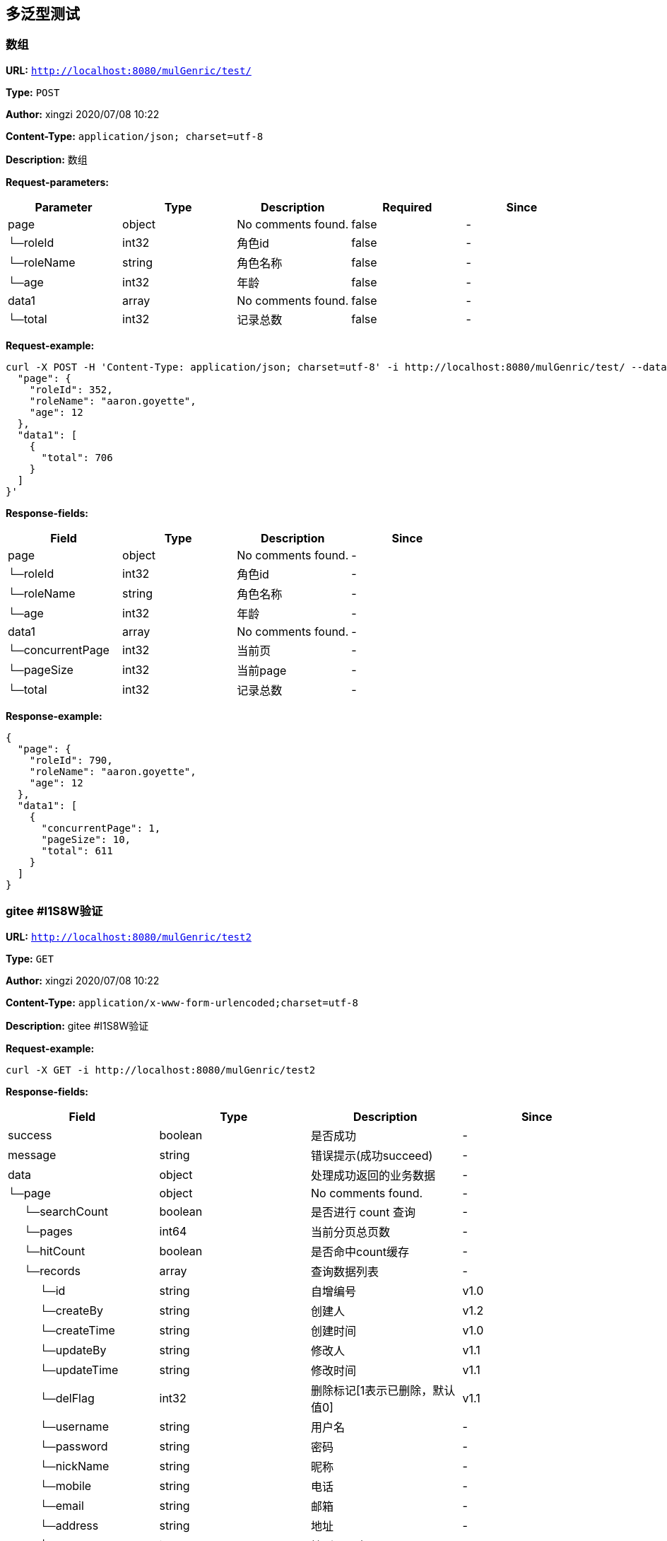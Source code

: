 
== 多泛型测试
=== 数组
*URL:* `http://localhost:8080/mulGenric/test/`

*Type:* `POST`

*Author:* xingzi  2020/07/08  10:22

*Content-Type:* `application/json; charset=utf-8`

*Description:* 数组





*Request-parameters:*

[width="100%",options="header"]
[stripes=even]
|====================
|Parameter | Type|Description|Required|Since
|page|object|No comments found.|false|-
|└─roleId|int32|角色id|false|-
|└─roleName|string|角色名称|false|-
|└─age|int32|年龄|false|-
|data1|array|No comments found.|false|-
|└─total|int32|记录总数|false|-
|====================


*Request-example:*
----
curl -X POST -H 'Content-Type: application/json; charset=utf-8' -i http://localhost:8080/mulGenric/test/ --data '{
  "page": {
    "roleId": 352,
    "roleName": "aaron.goyette",
    "age": 12
  },
  "data1": [
    {
      "total": 706
    }
  ]
}'
----
*Response-fields:*

[width="100%",options="header"]
[stripes=even]
|====================
|Field | Type|Description|Since
|page|object|No comments found.|-
|└─roleId|int32|角色id|-
|└─roleName|string|角色名称|-
|└─age|int32|年龄|-
|data1|array|No comments found.|-
|└─concurrentPage|int32|当前页|-
|└─pageSize|int32|当前page|-
|└─total|int32|记录总数|-
|====================


*Response-example:*
----
{
  "page": {
    "roleId": 790,
    "roleName": "aaron.goyette",
    "age": 12
  },
  "data1": [
    {
      "concurrentPage": 1,
      "pageSize": 10,
      "total": 611
    }
  ]
}
----

=== gitee #I1S8W验证
*URL:* `http://localhost:8080/mulGenric/test2`

*Type:* `GET`

*Author:* xingzi  2020/07/08  10:22

*Content-Type:* `application/x-www-form-urlencoded;charset=utf-8`

*Description:* gitee #I1S8W验证







*Request-example:*
----
curl -X GET -i http://localhost:8080/mulGenric/test2
----
*Response-fields:*

[width="100%",options="header"]
[stripes=even]
|====================
|Field | Type|Description|Since
|success|boolean|是否成功|-
|message|string|错误提示(成功succeed)|-
|data|object|处理成功返回的业务数据|-
|└─page|object|No comments found.|-
|&nbsp;&nbsp;&nbsp;&nbsp;&nbsp;└─searchCount|boolean|是否进行 count 查询|-
|&nbsp;&nbsp;&nbsp;&nbsp;&nbsp;└─pages|int64|当前分页总页数|-
|&nbsp;&nbsp;&nbsp;&nbsp;&nbsp;└─hitCount|boolean|是否命中count缓存|-
|&nbsp;&nbsp;&nbsp;&nbsp;&nbsp;└─records|array|查询数据列表|-
|&nbsp;&nbsp;&nbsp;&nbsp;&nbsp;&nbsp;&nbsp;&nbsp;&nbsp;&nbsp;└─id|string|自增编号|v1.0
|&nbsp;&nbsp;&nbsp;&nbsp;&nbsp;&nbsp;&nbsp;&nbsp;&nbsp;&nbsp;└─createBy|string|创建人|v1.2
|&nbsp;&nbsp;&nbsp;&nbsp;&nbsp;&nbsp;&nbsp;&nbsp;&nbsp;&nbsp;└─createTime|string|创建时间|v1.0
|&nbsp;&nbsp;&nbsp;&nbsp;&nbsp;&nbsp;&nbsp;&nbsp;&nbsp;&nbsp;└─updateBy|string|修改人|v1.1
|&nbsp;&nbsp;&nbsp;&nbsp;&nbsp;&nbsp;&nbsp;&nbsp;&nbsp;&nbsp;└─updateTime|string|修改时间|v1.1
|&nbsp;&nbsp;&nbsp;&nbsp;&nbsp;&nbsp;&nbsp;&nbsp;&nbsp;&nbsp;└─delFlag|int32|删除标记[1表示已删除，默认值0]|v1.1
|&nbsp;&nbsp;&nbsp;&nbsp;&nbsp;&nbsp;&nbsp;&nbsp;&nbsp;&nbsp;└─username|string|用户名|-
|&nbsp;&nbsp;&nbsp;&nbsp;&nbsp;&nbsp;&nbsp;&nbsp;&nbsp;&nbsp;└─password|string|密码|-
|&nbsp;&nbsp;&nbsp;&nbsp;&nbsp;&nbsp;&nbsp;&nbsp;&nbsp;&nbsp;└─nickName|string|昵称|-
|&nbsp;&nbsp;&nbsp;&nbsp;&nbsp;&nbsp;&nbsp;&nbsp;&nbsp;&nbsp;└─mobile|string|电话|-
|&nbsp;&nbsp;&nbsp;&nbsp;&nbsp;&nbsp;&nbsp;&nbsp;&nbsp;&nbsp;└─email|string|邮箱|-
|&nbsp;&nbsp;&nbsp;&nbsp;&nbsp;&nbsp;&nbsp;&nbsp;&nbsp;&nbsp;└─address|string|地址|-
|&nbsp;&nbsp;&nbsp;&nbsp;&nbsp;&nbsp;&nbsp;&nbsp;&nbsp;&nbsp;└─sex|int32|性别(男1 女 2)|-
|&nbsp;&nbsp;&nbsp;&nbsp;&nbsp;&nbsp;&nbsp;&nbsp;&nbsp;&nbsp;└─avatar|string|No comments found.|-
|&nbsp;&nbsp;&nbsp;&nbsp;&nbsp;&nbsp;&nbsp;&nbsp;&nbsp;&nbsp;└─type|int32|类型|-
|&nbsp;&nbsp;&nbsp;&nbsp;&nbsp;&nbsp;&nbsp;&nbsp;&nbsp;&nbsp;└─status|int32|状态|-
|&nbsp;&nbsp;&nbsp;&nbsp;&nbsp;&nbsp;&nbsp;&nbsp;&nbsp;&nbsp;└─description|string|描述|-
|&nbsp;&nbsp;&nbsp;&nbsp;&nbsp;&nbsp;&nbsp;&nbsp;&nbsp;&nbsp;└─roles|array|用户拥有角色|-
|&nbsp;&nbsp;&nbsp;&nbsp;&nbsp;&nbsp;&nbsp;&nbsp;&nbsp;&nbsp;&nbsp;&nbsp;&nbsp;&nbsp;&nbsp;└─id|string|自增编号|v1.0
|&nbsp;&nbsp;&nbsp;&nbsp;&nbsp;&nbsp;&nbsp;&nbsp;&nbsp;&nbsp;&nbsp;&nbsp;&nbsp;&nbsp;&nbsp;└─createBy|string|创建人|v1.2
|&nbsp;&nbsp;&nbsp;&nbsp;&nbsp;&nbsp;&nbsp;&nbsp;&nbsp;&nbsp;&nbsp;&nbsp;&nbsp;&nbsp;&nbsp;└─createTime|string|创建时间|v1.0
|&nbsp;&nbsp;&nbsp;&nbsp;&nbsp;&nbsp;&nbsp;&nbsp;&nbsp;&nbsp;&nbsp;&nbsp;&nbsp;&nbsp;&nbsp;└─updateBy|string|修改人|v1.1
|&nbsp;&nbsp;&nbsp;&nbsp;&nbsp;&nbsp;&nbsp;&nbsp;&nbsp;&nbsp;&nbsp;&nbsp;&nbsp;&nbsp;&nbsp;└─updateTime|string|修改时间|v1.1
|&nbsp;&nbsp;&nbsp;&nbsp;&nbsp;&nbsp;&nbsp;&nbsp;&nbsp;&nbsp;&nbsp;&nbsp;&nbsp;&nbsp;&nbsp;└─delFlag|int32|删除标记[1表示已删除，默认值0]|v1.1
|&nbsp;&nbsp;&nbsp;&nbsp;&nbsp;&nbsp;&nbsp;&nbsp;&nbsp;&nbsp;&nbsp;&nbsp;&nbsp;&nbsp;&nbsp;└─name|string|角色名 以ROLE_开头|v1.0
|&nbsp;&nbsp;&nbsp;&nbsp;&nbsp;&nbsp;&nbsp;&nbsp;&nbsp;&nbsp;&nbsp;&nbsp;&nbsp;&nbsp;&nbsp;└─defaultRole|boolean|是否为注册默认角色|v1.0
|&nbsp;&nbsp;&nbsp;&nbsp;&nbsp;&nbsp;&nbsp;&nbsp;&nbsp;&nbsp;&nbsp;&nbsp;&nbsp;&nbsp;&nbsp;└─permissions|array|拥有权限|v1.0
|&nbsp;&nbsp;&nbsp;&nbsp;&nbsp;&nbsp;&nbsp;&nbsp;&nbsp;&nbsp;&nbsp;&nbsp;&nbsp;&nbsp;&nbsp;&nbsp;&nbsp;&nbsp;&nbsp;&nbsp;└─id|string|自增编号|v1.0
|&nbsp;&nbsp;&nbsp;&nbsp;&nbsp;&nbsp;&nbsp;&nbsp;&nbsp;&nbsp;&nbsp;&nbsp;&nbsp;&nbsp;&nbsp;&nbsp;&nbsp;&nbsp;&nbsp;&nbsp;└─createBy|string|创建人|v1.2
|&nbsp;&nbsp;&nbsp;&nbsp;&nbsp;&nbsp;&nbsp;&nbsp;&nbsp;&nbsp;&nbsp;&nbsp;&nbsp;&nbsp;&nbsp;&nbsp;&nbsp;&nbsp;&nbsp;&nbsp;└─createTime|string|创建时间|v1.0
|&nbsp;&nbsp;&nbsp;&nbsp;&nbsp;&nbsp;&nbsp;&nbsp;&nbsp;&nbsp;&nbsp;&nbsp;&nbsp;&nbsp;&nbsp;&nbsp;&nbsp;&nbsp;&nbsp;&nbsp;└─updateBy|string|修改人|v1.1
|&nbsp;&nbsp;&nbsp;&nbsp;&nbsp;&nbsp;&nbsp;&nbsp;&nbsp;&nbsp;&nbsp;&nbsp;&nbsp;&nbsp;&nbsp;&nbsp;&nbsp;&nbsp;&nbsp;&nbsp;└─updateTime|string|修改时间|v1.1
|&nbsp;&nbsp;&nbsp;&nbsp;&nbsp;&nbsp;&nbsp;&nbsp;&nbsp;&nbsp;&nbsp;&nbsp;&nbsp;&nbsp;&nbsp;&nbsp;&nbsp;&nbsp;&nbsp;&nbsp;└─delFlag|int32|删除标记[1表示已删除，默认值0]|v1.1
|&nbsp;&nbsp;&nbsp;&nbsp;&nbsp;&nbsp;&nbsp;&nbsp;&nbsp;&nbsp;&nbsp;&nbsp;&nbsp;&nbsp;&nbsp;&nbsp;&nbsp;&nbsp;&nbsp;&nbsp;└─name|string|菜单/权限名称|-
|&nbsp;&nbsp;&nbsp;&nbsp;&nbsp;&nbsp;&nbsp;&nbsp;&nbsp;&nbsp;&nbsp;&nbsp;&nbsp;&nbsp;&nbsp;&nbsp;&nbsp;&nbsp;&nbsp;&nbsp;└─level|int32|层级|-
|&nbsp;&nbsp;&nbsp;&nbsp;&nbsp;&nbsp;&nbsp;&nbsp;&nbsp;&nbsp;&nbsp;&nbsp;&nbsp;&nbsp;&nbsp;&nbsp;&nbsp;&nbsp;&nbsp;&nbsp;└─type|int32|类型 0页面 1具体操作|-
|&nbsp;&nbsp;&nbsp;&nbsp;&nbsp;&nbsp;&nbsp;&nbsp;&nbsp;&nbsp;&nbsp;&nbsp;&nbsp;&nbsp;&nbsp;&nbsp;&nbsp;&nbsp;&nbsp;&nbsp;└─title|string|菜单标题|-
|&nbsp;&nbsp;&nbsp;&nbsp;&nbsp;&nbsp;&nbsp;&nbsp;&nbsp;&nbsp;&nbsp;&nbsp;&nbsp;&nbsp;&nbsp;&nbsp;&nbsp;&nbsp;&nbsp;&nbsp;└─path|string|页面路径/资源链接url|-
|&nbsp;&nbsp;&nbsp;&nbsp;&nbsp;&nbsp;&nbsp;&nbsp;&nbsp;&nbsp;&nbsp;&nbsp;&nbsp;&nbsp;&nbsp;&nbsp;&nbsp;&nbsp;&nbsp;&nbsp;└─component|string|前端组件|-
|&nbsp;&nbsp;&nbsp;&nbsp;&nbsp;&nbsp;&nbsp;&nbsp;&nbsp;&nbsp;&nbsp;&nbsp;&nbsp;&nbsp;&nbsp;&nbsp;&nbsp;&nbsp;&nbsp;&nbsp;└─icon|string|图标|-
|&nbsp;&nbsp;&nbsp;&nbsp;&nbsp;&nbsp;&nbsp;&nbsp;&nbsp;&nbsp;&nbsp;&nbsp;&nbsp;&nbsp;&nbsp;&nbsp;&nbsp;&nbsp;&nbsp;&nbsp;└─buttonType|string|按钮权限类型|-
|&nbsp;&nbsp;&nbsp;&nbsp;&nbsp;&nbsp;&nbsp;&nbsp;&nbsp;&nbsp;&nbsp;&nbsp;&nbsp;&nbsp;&nbsp;&nbsp;&nbsp;&nbsp;&nbsp;&nbsp;└─parentId|string|父id|-
|&nbsp;&nbsp;&nbsp;&nbsp;&nbsp;&nbsp;&nbsp;&nbsp;&nbsp;&nbsp;&nbsp;&nbsp;&nbsp;&nbsp;&nbsp;&nbsp;&nbsp;&nbsp;&nbsp;&nbsp;└─description|string|说明备注|-
|&nbsp;&nbsp;&nbsp;&nbsp;&nbsp;&nbsp;&nbsp;&nbsp;&nbsp;&nbsp;&nbsp;&nbsp;&nbsp;&nbsp;&nbsp;&nbsp;&nbsp;&nbsp;&nbsp;&nbsp;└─sortOrder|number|排序值|-
|&nbsp;&nbsp;&nbsp;&nbsp;&nbsp;&nbsp;&nbsp;&nbsp;&nbsp;&nbsp;&nbsp;&nbsp;&nbsp;&nbsp;&nbsp;&nbsp;&nbsp;&nbsp;&nbsp;&nbsp;└─status|int32|是否启用 0启用 -1禁用|-
|&nbsp;&nbsp;&nbsp;&nbsp;&nbsp;&nbsp;&nbsp;&nbsp;&nbsp;&nbsp;&nbsp;&nbsp;&nbsp;&nbsp;&nbsp;&nbsp;&nbsp;&nbsp;&nbsp;&nbsp;└─children|array|子菜单/权限|-
|&nbsp;&nbsp;&nbsp;&nbsp;&nbsp;&nbsp;&nbsp;&nbsp;&nbsp;&nbsp;&nbsp;&nbsp;&nbsp;&nbsp;&nbsp;&nbsp;&nbsp;&nbsp;&nbsp;&nbsp;└─permTypes|array|页面拥有的权限类型|-
|&nbsp;&nbsp;&nbsp;&nbsp;&nbsp;&nbsp;&nbsp;&nbsp;&nbsp;&nbsp;&nbsp;&nbsp;&nbsp;&nbsp;&nbsp;&nbsp;&nbsp;&nbsp;&nbsp;&nbsp;└─expand|boolean|节点展开 前端所需|-
|&nbsp;&nbsp;&nbsp;&nbsp;&nbsp;&nbsp;&nbsp;&nbsp;&nbsp;&nbsp;&nbsp;&nbsp;&nbsp;&nbsp;&nbsp;&nbsp;&nbsp;&nbsp;&nbsp;&nbsp;└─checked|boolean|是否勾选 前端所需|-
|&nbsp;&nbsp;&nbsp;&nbsp;&nbsp;&nbsp;&nbsp;&nbsp;&nbsp;&nbsp;&nbsp;&nbsp;&nbsp;&nbsp;&nbsp;&nbsp;&nbsp;&nbsp;&nbsp;&nbsp;└─selected|boolean|是否选中 前端所需|-
|&nbsp;&nbsp;&nbsp;&nbsp;&nbsp;&nbsp;&nbsp;&nbsp;&nbsp;&nbsp;└─permissions|array|用户拥有的权限|-
|&nbsp;&nbsp;&nbsp;&nbsp;&nbsp;&nbsp;&nbsp;&nbsp;&nbsp;&nbsp;&nbsp;&nbsp;&nbsp;&nbsp;&nbsp;└─id|string|自增编号|v1.0
|&nbsp;&nbsp;&nbsp;&nbsp;&nbsp;&nbsp;&nbsp;&nbsp;&nbsp;&nbsp;&nbsp;&nbsp;&nbsp;&nbsp;&nbsp;└─createBy|string|创建人|v1.2
|&nbsp;&nbsp;&nbsp;&nbsp;&nbsp;&nbsp;&nbsp;&nbsp;&nbsp;&nbsp;&nbsp;&nbsp;&nbsp;&nbsp;&nbsp;└─createTime|string|创建时间|v1.0
|&nbsp;&nbsp;&nbsp;&nbsp;&nbsp;&nbsp;&nbsp;&nbsp;&nbsp;&nbsp;&nbsp;&nbsp;&nbsp;&nbsp;&nbsp;└─updateBy|string|修改人|v1.1
|&nbsp;&nbsp;&nbsp;&nbsp;&nbsp;&nbsp;&nbsp;&nbsp;&nbsp;&nbsp;&nbsp;&nbsp;&nbsp;&nbsp;&nbsp;└─updateTime|string|修改时间|v1.1
|&nbsp;&nbsp;&nbsp;&nbsp;&nbsp;&nbsp;&nbsp;&nbsp;&nbsp;&nbsp;&nbsp;&nbsp;&nbsp;&nbsp;&nbsp;└─delFlag|int32|删除标记[1表示已删除，默认值0]|v1.1
|&nbsp;&nbsp;&nbsp;&nbsp;&nbsp;&nbsp;&nbsp;&nbsp;&nbsp;&nbsp;&nbsp;&nbsp;&nbsp;&nbsp;&nbsp;└─name|string|菜单/权限名称|-
|&nbsp;&nbsp;&nbsp;&nbsp;&nbsp;&nbsp;&nbsp;&nbsp;&nbsp;&nbsp;&nbsp;&nbsp;&nbsp;&nbsp;&nbsp;└─level|int32|层级|-
|&nbsp;&nbsp;&nbsp;&nbsp;&nbsp;&nbsp;&nbsp;&nbsp;&nbsp;&nbsp;&nbsp;&nbsp;&nbsp;&nbsp;&nbsp;└─type|int32|类型 0页面 1具体操作|-
|&nbsp;&nbsp;&nbsp;&nbsp;&nbsp;&nbsp;&nbsp;&nbsp;&nbsp;&nbsp;&nbsp;&nbsp;&nbsp;&nbsp;&nbsp;└─title|string|菜单标题|-
|&nbsp;&nbsp;&nbsp;&nbsp;&nbsp;&nbsp;&nbsp;&nbsp;&nbsp;&nbsp;&nbsp;&nbsp;&nbsp;&nbsp;&nbsp;└─path|string|页面路径/资源链接url|-
|&nbsp;&nbsp;&nbsp;&nbsp;&nbsp;&nbsp;&nbsp;&nbsp;&nbsp;&nbsp;&nbsp;&nbsp;&nbsp;&nbsp;&nbsp;└─component|string|前端组件|-
|&nbsp;&nbsp;&nbsp;&nbsp;&nbsp;&nbsp;&nbsp;&nbsp;&nbsp;&nbsp;&nbsp;&nbsp;&nbsp;&nbsp;&nbsp;└─icon|string|图标|-
|&nbsp;&nbsp;&nbsp;&nbsp;&nbsp;&nbsp;&nbsp;&nbsp;&nbsp;&nbsp;&nbsp;&nbsp;&nbsp;&nbsp;&nbsp;└─buttonType|string|按钮权限类型|-
|&nbsp;&nbsp;&nbsp;&nbsp;&nbsp;&nbsp;&nbsp;&nbsp;&nbsp;&nbsp;&nbsp;&nbsp;&nbsp;&nbsp;&nbsp;└─parentId|string|父id|-
|&nbsp;&nbsp;&nbsp;&nbsp;&nbsp;&nbsp;&nbsp;&nbsp;&nbsp;&nbsp;&nbsp;&nbsp;&nbsp;&nbsp;&nbsp;└─description|string|说明备注|-
|&nbsp;&nbsp;&nbsp;&nbsp;&nbsp;&nbsp;&nbsp;&nbsp;&nbsp;&nbsp;&nbsp;&nbsp;&nbsp;&nbsp;&nbsp;└─sortOrder|number|排序值|-
|&nbsp;&nbsp;&nbsp;&nbsp;&nbsp;&nbsp;&nbsp;&nbsp;&nbsp;&nbsp;&nbsp;&nbsp;&nbsp;&nbsp;&nbsp;└─status|int32|是否启用 0启用 -1禁用|-
|&nbsp;&nbsp;&nbsp;&nbsp;&nbsp;&nbsp;&nbsp;&nbsp;&nbsp;&nbsp;&nbsp;&nbsp;&nbsp;&nbsp;&nbsp;└─children|array|子菜单/权限|-
|&nbsp;&nbsp;&nbsp;&nbsp;&nbsp;&nbsp;&nbsp;&nbsp;&nbsp;&nbsp;&nbsp;&nbsp;&nbsp;&nbsp;&nbsp;└─permTypes|array|页面拥有的权限类型|-
|&nbsp;&nbsp;&nbsp;&nbsp;&nbsp;&nbsp;&nbsp;&nbsp;&nbsp;&nbsp;&nbsp;&nbsp;&nbsp;&nbsp;&nbsp;└─expand|boolean|节点展开 前端所需|-
|&nbsp;&nbsp;&nbsp;&nbsp;&nbsp;&nbsp;&nbsp;&nbsp;&nbsp;&nbsp;&nbsp;&nbsp;&nbsp;&nbsp;&nbsp;└─checked|boolean|是否勾选 前端所需|-
|&nbsp;&nbsp;&nbsp;&nbsp;&nbsp;&nbsp;&nbsp;&nbsp;&nbsp;&nbsp;&nbsp;&nbsp;&nbsp;&nbsp;&nbsp;└─selected|boolean|是否选中 前端所需|-
|&nbsp;&nbsp;&nbsp;&nbsp;&nbsp;└─total|int64|总数|-
|&nbsp;&nbsp;&nbsp;&nbsp;&nbsp;└─size|int64|每页显示条数，默认 10|-
|&nbsp;&nbsp;&nbsp;&nbsp;&nbsp;└─current|int64|当前页|-
|&nbsp;&nbsp;&nbsp;&nbsp;&nbsp;└─orders|array|排序字段信息|-
|&nbsp;&nbsp;&nbsp;&nbsp;&nbsp;&nbsp;&nbsp;&nbsp;&nbsp;&nbsp;└─column|string|需要进行排序的字段|-
|&nbsp;&nbsp;&nbsp;&nbsp;&nbsp;&nbsp;&nbsp;&nbsp;&nbsp;&nbsp;└─asc|boolean|是否正序排列，默认 true|-
|&nbsp;&nbsp;&nbsp;&nbsp;&nbsp;└─optimizeCountSql|boolean|自动优化 COUNT SQL|-
|&nbsp;&nbsp;&nbsp;&nbsp;&nbsp;└─countId|string|countId|-
|&nbsp;&nbsp;&nbsp;&nbsp;&nbsp;└─maxLimit|int64|countId|-
|└─data1|array|No comments found.|-
|&nbsp;&nbsp;&nbsp;&nbsp;&nbsp;└─id|string|自增编号|v1.0
|&nbsp;&nbsp;&nbsp;&nbsp;&nbsp;└─createBy|string|创建人|v1.2
|&nbsp;&nbsp;&nbsp;&nbsp;&nbsp;└─createTime|string|创建时间|v1.0
|&nbsp;&nbsp;&nbsp;&nbsp;&nbsp;└─updateBy|string|修改人|v1.1
|&nbsp;&nbsp;&nbsp;&nbsp;&nbsp;└─updateTime|string|修改时间|v1.1
|&nbsp;&nbsp;&nbsp;&nbsp;&nbsp;└─delFlag|int32|删除标记[1表示已删除，默认值0]|v1.1
|&nbsp;&nbsp;&nbsp;&nbsp;&nbsp;└─username|string|用户名|-
|&nbsp;&nbsp;&nbsp;&nbsp;&nbsp;└─password|string|密码|-
|&nbsp;&nbsp;&nbsp;&nbsp;&nbsp;└─nickName|string|昵称|-
|&nbsp;&nbsp;&nbsp;&nbsp;&nbsp;└─mobile|string|电话|-
|&nbsp;&nbsp;&nbsp;&nbsp;&nbsp;└─email|string|邮箱|-
|&nbsp;&nbsp;&nbsp;&nbsp;&nbsp;└─address|string|地址|-
|&nbsp;&nbsp;&nbsp;&nbsp;&nbsp;└─sex|int32|性别(男1 女 2)|-
|&nbsp;&nbsp;&nbsp;&nbsp;&nbsp;└─avatar|string|No comments found.|-
|&nbsp;&nbsp;&nbsp;&nbsp;&nbsp;└─type|int32|类型|-
|&nbsp;&nbsp;&nbsp;&nbsp;&nbsp;└─status|int32|状态|-
|&nbsp;&nbsp;&nbsp;&nbsp;&nbsp;└─description|string|描述|-
|&nbsp;&nbsp;&nbsp;&nbsp;&nbsp;└─roles|array|用户拥有角色|-
|&nbsp;&nbsp;&nbsp;&nbsp;&nbsp;&nbsp;&nbsp;&nbsp;&nbsp;&nbsp;└─id|string|自增编号|v1.0
|&nbsp;&nbsp;&nbsp;&nbsp;&nbsp;&nbsp;&nbsp;&nbsp;&nbsp;&nbsp;└─createBy|string|创建人|v1.2
|&nbsp;&nbsp;&nbsp;&nbsp;&nbsp;&nbsp;&nbsp;&nbsp;&nbsp;&nbsp;└─createTime|string|创建时间|v1.0
|&nbsp;&nbsp;&nbsp;&nbsp;&nbsp;&nbsp;&nbsp;&nbsp;&nbsp;&nbsp;└─updateBy|string|修改人|v1.1
|&nbsp;&nbsp;&nbsp;&nbsp;&nbsp;&nbsp;&nbsp;&nbsp;&nbsp;&nbsp;└─updateTime|string|修改时间|v1.1
|&nbsp;&nbsp;&nbsp;&nbsp;&nbsp;&nbsp;&nbsp;&nbsp;&nbsp;&nbsp;└─delFlag|int32|删除标记[1表示已删除，默认值0]|v1.1
|&nbsp;&nbsp;&nbsp;&nbsp;&nbsp;&nbsp;&nbsp;&nbsp;&nbsp;&nbsp;└─name|string|角色名 以ROLE_开头|v1.0
|&nbsp;&nbsp;&nbsp;&nbsp;&nbsp;&nbsp;&nbsp;&nbsp;&nbsp;&nbsp;└─defaultRole|boolean|是否为注册默认角色|v1.0
|&nbsp;&nbsp;&nbsp;&nbsp;&nbsp;&nbsp;&nbsp;&nbsp;&nbsp;&nbsp;└─permissions|array|拥有权限|v1.0
|&nbsp;&nbsp;&nbsp;&nbsp;&nbsp;&nbsp;&nbsp;&nbsp;&nbsp;&nbsp;&nbsp;&nbsp;&nbsp;&nbsp;&nbsp;└─id|string|自增编号|v1.0
|&nbsp;&nbsp;&nbsp;&nbsp;&nbsp;&nbsp;&nbsp;&nbsp;&nbsp;&nbsp;&nbsp;&nbsp;&nbsp;&nbsp;&nbsp;└─createBy|string|创建人|v1.2
|&nbsp;&nbsp;&nbsp;&nbsp;&nbsp;&nbsp;&nbsp;&nbsp;&nbsp;&nbsp;&nbsp;&nbsp;&nbsp;&nbsp;&nbsp;└─createTime|string|创建时间|v1.0
|&nbsp;&nbsp;&nbsp;&nbsp;&nbsp;&nbsp;&nbsp;&nbsp;&nbsp;&nbsp;&nbsp;&nbsp;&nbsp;&nbsp;&nbsp;└─updateBy|string|修改人|v1.1
|&nbsp;&nbsp;&nbsp;&nbsp;&nbsp;&nbsp;&nbsp;&nbsp;&nbsp;&nbsp;&nbsp;&nbsp;&nbsp;&nbsp;&nbsp;└─updateTime|string|修改时间|v1.1
|&nbsp;&nbsp;&nbsp;&nbsp;&nbsp;&nbsp;&nbsp;&nbsp;&nbsp;&nbsp;&nbsp;&nbsp;&nbsp;&nbsp;&nbsp;└─delFlag|int32|删除标记[1表示已删除，默认值0]|v1.1
|&nbsp;&nbsp;&nbsp;&nbsp;&nbsp;&nbsp;&nbsp;&nbsp;&nbsp;&nbsp;&nbsp;&nbsp;&nbsp;&nbsp;&nbsp;└─name|string|菜单/权限名称|-
|&nbsp;&nbsp;&nbsp;&nbsp;&nbsp;&nbsp;&nbsp;&nbsp;&nbsp;&nbsp;&nbsp;&nbsp;&nbsp;&nbsp;&nbsp;└─level|int32|层级|-
|&nbsp;&nbsp;&nbsp;&nbsp;&nbsp;&nbsp;&nbsp;&nbsp;&nbsp;&nbsp;&nbsp;&nbsp;&nbsp;&nbsp;&nbsp;└─type|int32|类型 0页面 1具体操作|-
|&nbsp;&nbsp;&nbsp;&nbsp;&nbsp;&nbsp;&nbsp;&nbsp;&nbsp;&nbsp;&nbsp;&nbsp;&nbsp;&nbsp;&nbsp;└─title|string|菜单标题|-
|&nbsp;&nbsp;&nbsp;&nbsp;&nbsp;&nbsp;&nbsp;&nbsp;&nbsp;&nbsp;&nbsp;&nbsp;&nbsp;&nbsp;&nbsp;└─path|string|页面路径/资源链接url|-
|&nbsp;&nbsp;&nbsp;&nbsp;&nbsp;&nbsp;&nbsp;&nbsp;&nbsp;&nbsp;&nbsp;&nbsp;&nbsp;&nbsp;&nbsp;└─component|string|前端组件|-
|&nbsp;&nbsp;&nbsp;&nbsp;&nbsp;&nbsp;&nbsp;&nbsp;&nbsp;&nbsp;&nbsp;&nbsp;&nbsp;&nbsp;&nbsp;└─icon|string|图标|-
|&nbsp;&nbsp;&nbsp;&nbsp;&nbsp;&nbsp;&nbsp;&nbsp;&nbsp;&nbsp;&nbsp;&nbsp;&nbsp;&nbsp;&nbsp;└─buttonType|string|按钮权限类型|-
|&nbsp;&nbsp;&nbsp;&nbsp;&nbsp;&nbsp;&nbsp;&nbsp;&nbsp;&nbsp;&nbsp;&nbsp;&nbsp;&nbsp;&nbsp;└─parentId|string|父id|-
|&nbsp;&nbsp;&nbsp;&nbsp;&nbsp;&nbsp;&nbsp;&nbsp;&nbsp;&nbsp;&nbsp;&nbsp;&nbsp;&nbsp;&nbsp;└─description|string|说明备注|-
|&nbsp;&nbsp;&nbsp;&nbsp;&nbsp;&nbsp;&nbsp;&nbsp;&nbsp;&nbsp;&nbsp;&nbsp;&nbsp;&nbsp;&nbsp;└─sortOrder|number|排序值|-
|&nbsp;&nbsp;&nbsp;&nbsp;&nbsp;&nbsp;&nbsp;&nbsp;&nbsp;&nbsp;&nbsp;&nbsp;&nbsp;&nbsp;&nbsp;└─status|int32|是否启用 0启用 -1禁用|-
|&nbsp;&nbsp;&nbsp;&nbsp;&nbsp;&nbsp;&nbsp;&nbsp;&nbsp;&nbsp;&nbsp;&nbsp;&nbsp;&nbsp;&nbsp;└─children|array|子菜单/权限|-
|&nbsp;&nbsp;&nbsp;&nbsp;&nbsp;&nbsp;&nbsp;&nbsp;&nbsp;&nbsp;&nbsp;&nbsp;&nbsp;&nbsp;&nbsp;└─permTypes|array|页面拥有的权限类型|-
|&nbsp;&nbsp;&nbsp;&nbsp;&nbsp;&nbsp;&nbsp;&nbsp;&nbsp;&nbsp;&nbsp;&nbsp;&nbsp;&nbsp;&nbsp;└─expand|boolean|节点展开 前端所需|-
|&nbsp;&nbsp;&nbsp;&nbsp;&nbsp;&nbsp;&nbsp;&nbsp;&nbsp;&nbsp;&nbsp;&nbsp;&nbsp;&nbsp;&nbsp;└─checked|boolean|是否勾选 前端所需|-
|&nbsp;&nbsp;&nbsp;&nbsp;&nbsp;&nbsp;&nbsp;&nbsp;&nbsp;&nbsp;&nbsp;&nbsp;&nbsp;&nbsp;&nbsp;└─selected|boolean|是否选中 前端所需|-
|&nbsp;&nbsp;&nbsp;&nbsp;&nbsp;└─permissions|array|用户拥有的权限|-
|&nbsp;&nbsp;&nbsp;&nbsp;&nbsp;&nbsp;&nbsp;&nbsp;&nbsp;&nbsp;└─id|string|自增编号|v1.0
|&nbsp;&nbsp;&nbsp;&nbsp;&nbsp;&nbsp;&nbsp;&nbsp;&nbsp;&nbsp;└─createBy|string|创建人|v1.2
|&nbsp;&nbsp;&nbsp;&nbsp;&nbsp;&nbsp;&nbsp;&nbsp;&nbsp;&nbsp;└─createTime|string|创建时间|v1.0
|&nbsp;&nbsp;&nbsp;&nbsp;&nbsp;&nbsp;&nbsp;&nbsp;&nbsp;&nbsp;└─updateBy|string|修改人|v1.1
|&nbsp;&nbsp;&nbsp;&nbsp;&nbsp;&nbsp;&nbsp;&nbsp;&nbsp;&nbsp;└─updateTime|string|修改时间|v1.1
|&nbsp;&nbsp;&nbsp;&nbsp;&nbsp;&nbsp;&nbsp;&nbsp;&nbsp;&nbsp;└─delFlag|int32|删除标记[1表示已删除，默认值0]|v1.1
|&nbsp;&nbsp;&nbsp;&nbsp;&nbsp;&nbsp;&nbsp;&nbsp;&nbsp;&nbsp;└─name|string|菜单/权限名称|-
|&nbsp;&nbsp;&nbsp;&nbsp;&nbsp;&nbsp;&nbsp;&nbsp;&nbsp;&nbsp;└─level|int32|层级|-
|&nbsp;&nbsp;&nbsp;&nbsp;&nbsp;&nbsp;&nbsp;&nbsp;&nbsp;&nbsp;└─type|int32|类型 0页面 1具体操作|-
|&nbsp;&nbsp;&nbsp;&nbsp;&nbsp;&nbsp;&nbsp;&nbsp;&nbsp;&nbsp;└─title|string|菜单标题|-
|&nbsp;&nbsp;&nbsp;&nbsp;&nbsp;&nbsp;&nbsp;&nbsp;&nbsp;&nbsp;└─path|string|页面路径/资源链接url|-
|&nbsp;&nbsp;&nbsp;&nbsp;&nbsp;&nbsp;&nbsp;&nbsp;&nbsp;&nbsp;└─component|string|前端组件|-
|&nbsp;&nbsp;&nbsp;&nbsp;&nbsp;&nbsp;&nbsp;&nbsp;&nbsp;&nbsp;└─icon|string|图标|-
|&nbsp;&nbsp;&nbsp;&nbsp;&nbsp;&nbsp;&nbsp;&nbsp;&nbsp;&nbsp;└─buttonType|string|按钮权限类型|-
|&nbsp;&nbsp;&nbsp;&nbsp;&nbsp;&nbsp;&nbsp;&nbsp;&nbsp;&nbsp;└─parentId|string|父id|-
|&nbsp;&nbsp;&nbsp;&nbsp;&nbsp;&nbsp;&nbsp;&nbsp;&nbsp;&nbsp;└─description|string|说明备注|-
|&nbsp;&nbsp;&nbsp;&nbsp;&nbsp;&nbsp;&nbsp;&nbsp;&nbsp;&nbsp;└─sortOrder|number|排序值|-
|&nbsp;&nbsp;&nbsp;&nbsp;&nbsp;&nbsp;&nbsp;&nbsp;&nbsp;&nbsp;└─status|int32|是否启用 0启用 -1禁用|-
|&nbsp;&nbsp;&nbsp;&nbsp;&nbsp;&nbsp;&nbsp;&nbsp;&nbsp;&nbsp;└─children|array|子菜单/权限|-
|&nbsp;&nbsp;&nbsp;&nbsp;&nbsp;&nbsp;&nbsp;&nbsp;&nbsp;&nbsp;└─permTypes|array|页面拥有的权限类型|-
|&nbsp;&nbsp;&nbsp;&nbsp;&nbsp;&nbsp;&nbsp;&nbsp;&nbsp;&nbsp;└─expand|boolean|节点展开 前端所需|-
|&nbsp;&nbsp;&nbsp;&nbsp;&nbsp;&nbsp;&nbsp;&nbsp;&nbsp;&nbsp;└─checked|boolean|是否勾选 前端所需|-
|&nbsp;&nbsp;&nbsp;&nbsp;&nbsp;&nbsp;&nbsp;&nbsp;&nbsp;&nbsp;└─selected|boolean|是否选中 前端所需|-
|code|string|错误代码|-
|timestamp|string|响应时间|-
|====================


*Response-example:*
----
{
  "success": true,
  "message": "success",
  "data": {
    "page": {
      "searchCount": true,
      "pages": 725,
      "hitCount": true,
      "records": [
        {
          "id": "188",
          "createBy": "e2mik8",
          "createTime": "2021-08-07 15:34:19",
          "updateBy": "bl4y7z",
          "updateTime": "2021-08-07 15:34:19",
          "delFlag": 8,
          "username": "aaron.goyette",
          "password": "brcxvu",
          "nickName": "dario.goyette",
          "mobile": "1-515-480-2227",
          "email": "theron.legros@gmail.com",
          "address": "Suite 714 9045 Amanda Overpass， Lake Gaynell， GA 31631",
          "sex": 0,
          "avatar": "vh7zbc",
          "type": 859,
          "status": 626,
          "description": "njlix2",
          "roles": [
            {
              "id": "188",
              "createBy": "mjumdb",
              "createTime": "2021-08-07 15:34:19",
              "updateBy": "wrlyb2",
              "updateTime": "2021-08-07 15:34:19",
              "delFlag": 8,
              "name": "aaron.goyette",
              "defaultRole": true,
              "permissions": [
                {
                  "id": "188",
                  "createBy": "3h3htd",
                  "createTime": "2021-08-07 15:34:19",
                  "updateBy": "jbma47",
                  "updateTime": "2021-08-07 15:34:19",
                  "delFlag": 8,
                  "name": "aaron.goyette",
                  "level": 217,
                  "type": 641,
                  "title": "yo5ux4",
                  "path": "8eitfw",
                  "component": "s9pdpq",
                  "icon": "477u85",
                  "buttonType": "ylsm75",
                  "parentId": "188",
                  "description": "27ssdf",
                  "sortOrder": 356,
                  "status": 31,
                  "children": [
                    {
                      "$ref": ".."
                    }
                  ],
                  "permTypes": [
                    "hnsgmj"
                  ],
                  "expand": true,
                  "checked": true,
                  "selected": true
                }
              ]
            }
          ],
          "permissions": [
            {
              "id": "188",
              "createBy": "7sh4di",
              "createTime": "2021-08-07 15:34:19",
              "updateBy": "f9308l",
              "updateTime": "2021-08-07 15:34:19",
              "delFlag": 8,
              "name": "aaron.goyette",
              "level": 341,
              "type": 999,
              "title": "1frhfk",
              "path": "ayhb5l",
              "component": "ovy6aq",
              "icon": "pu416b",
              "buttonType": "1bb70x",
              "parentId": "188",
              "description": "mj1ktb",
              "sortOrder": 211,
              "status": 101,
              "children": [
                {
                  "$ref": ".."
                }
              ],
              "permTypes": [
                "cfxkbk"
              ],
              "expand": true,
              "checked": true,
              "selected": true
            }
          ]
        }
      ],
      "total": 80,
      "size": 762,
      "current": 710,
      "orders": [
        {
          "column": "cu7qk6",
          "asc": true
        }
      ],
      "optimizeCountSql": true,
      "countId": "188",
      "maxLimit": 484
    },
    "data1": [
      {
        "id": "188",
        "createBy": "194lbn",
        "createTime": "2021-08-07 15:34:19",
        "updateBy": "s9p2ca",
        "updateTime": "2021-08-07 15:34:19",
        "delFlag": 8,
        "username": "aaron.goyette",
        "password": "77lzli",
        "nickName": "dario.goyette",
        "mobile": "1-515-480-2227",
        "email": "theron.legros@gmail.com",
        "address": "Suite 714 9045 Amanda Overpass， Lake Gaynell， GA 31631",
        "sex": 0,
        "avatar": "03zaq8",
        "type": 81,
        "status": 20,
        "description": "of37si",
        "roles": [
          {
            "id": "188",
            "createBy": "17taws",
            "createTime": "2021-08-07 15:34:19",
            "updateBy": "dmaru5",
            "updateTime": "2021-08-07 15:34:19",
            "delFlag": 8,
            "name": "aaron.goyette",
            "defaultRole": true,
            "permissions": [
              {
                "id": "188",
                "createBy": "nhplan",
                "createTime": "2021-08-07 15:34:19",
                "updateBy": "089r4b",
                "updateTime": "2021-08-07 15:34:19",
                "delFlag": 8,
                "name": "aaron.goyette",
                "level": 669,
                "type": 689,
                "title": "b22xl6",
                "path": "ghsv4a",
                "component": "ufe52p",
                "icon": "bdkzmg",
                "buttonType": "3m5ztz",
                "parentId": "188",
                "description": "cv649w",
                "sortOrder": 171,
                "status": 139,
                "children": [
                  {
                    "$ref": ".."
                  }
                ],
                "permTypes": [
                  "s8hsp1"
                ],
                "expand": true,
                "checked": true,
                "selected": true
              }
            ]
          }
        ],
        "permissions": [
          {
            "id": "188",
            "createBy": "34cle2",
            "createTime": "2021-08-07 15:34:19",
            "updateBy": "xn0ve7",
            "updateTime": "2021-08-07 15:34:19",
            "delFlag": 8,
            "name": "aaron.goyette",
            "level": 313,
            "type": 373,
            "title": "ny4a9z",
            "path": "rsnmpr",
            "component": "tkzpq9",
            "icon": "x1xmw3",
            "buttonType": "krd8e4",
            "parentId": "188",
            "description": "ml40an",
            "sortOrder": 77,
            "status": 837,
            "children": [
              {
                "$ref": ".."
              }
            ],
            "permTypes": [
              "cnkhdw"
            ],
            "expand": true,
            "checked": true,
            "selected": true
          }
        ]
      }
    ]
  },
  "code": "39678",
  "timestamp": "2021-08-07 15:34:18"
}
----

